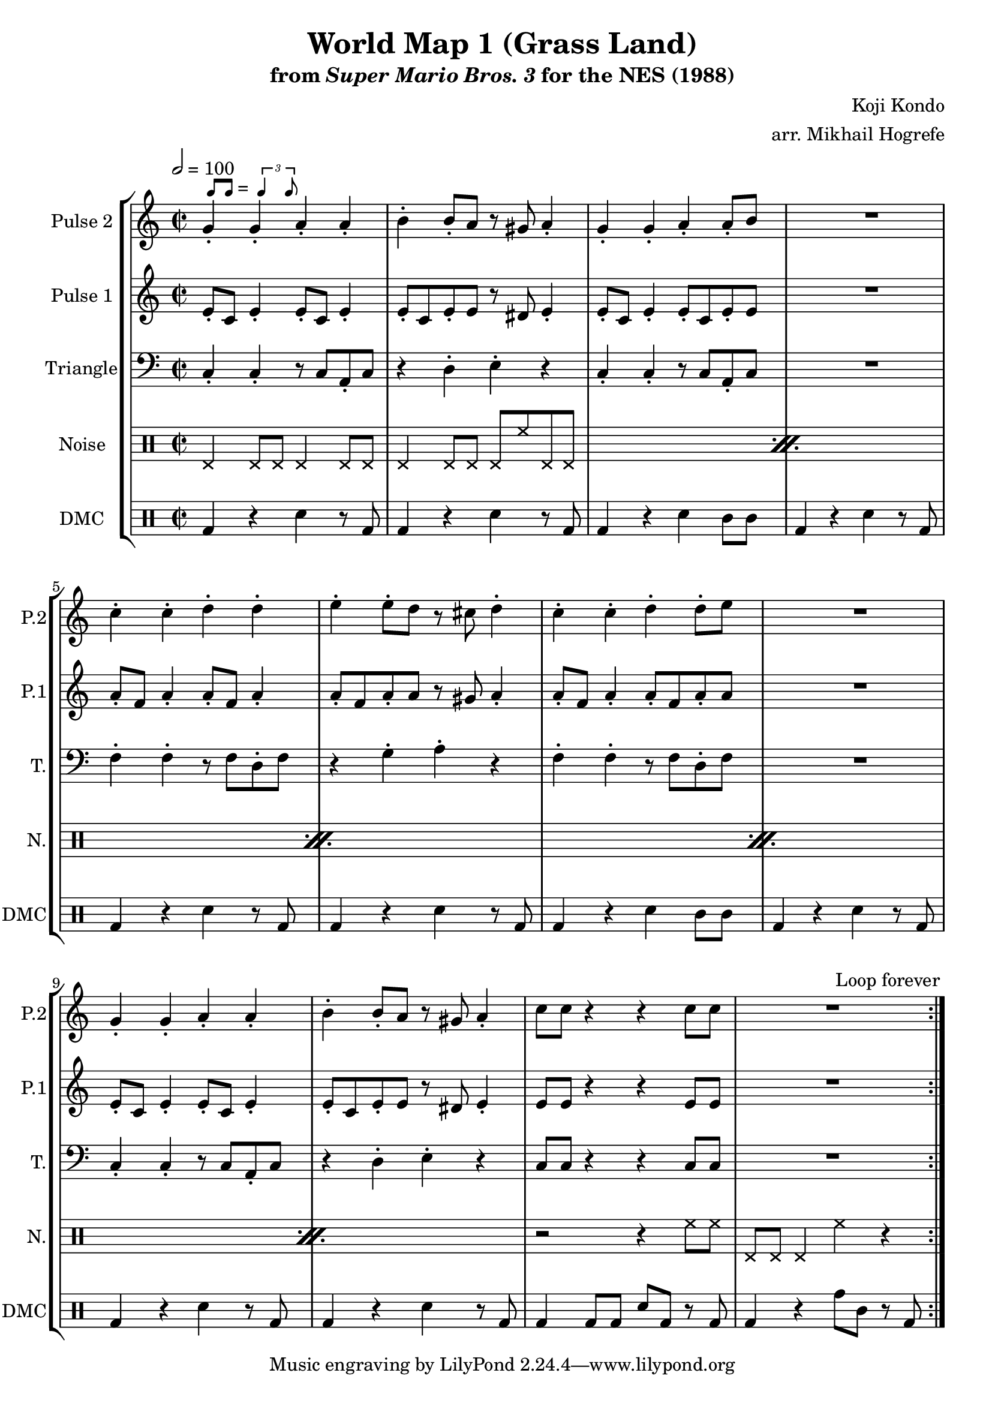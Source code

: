 \version "2.22.0"

smaller = {
    \set fontSize = #-3
    \override Stem #'length-fraction = #0.56
    \override Beam #'thickness = #0.2688
    \override Beam #'length-fraction = #0.56
}

swing = \markup {
  \score {
    \new Staff \with { \remove "Time_signature_engraver" \remove "Clef_engraver" \remove "Staff_symbol_engraver"  }
    {
      \smaller
      b'8^[ b']
    }
    \layout { ragged-right = ##t  indent = 0\cm }
  }
  =
  \score {
    \new Staff \with { \remove "Time_signature_engraver" \remove "Clef_engraver" \remove "Staff_symbol_engraver"  }
    {
      \smaller
      \times 2/3 {\stemUp b'4 b'8}
    }
    \layout { ragged-right = ##t  indent = 0\cm }
  }
}

\paper {
  left-margin = 0.5\in
}

\book {
    \header {
        title = "World Map 1 (Grass Land)"
        subtitle = \markup { "from" {\italic "Super Mario Bros. 3"} "for the NES (1988)" }
        composer = "Koji Kondo"
        arranger = "arr. Mikhail Hogrefe"
    }

    \score {
        {
            \new StaffGroup <<
                \new Staff \relative c'' {
                    \set Staff.instrumentName = "Pulse 2"
                    \set Staff.shortInstrumentName = "P.2"
\time 2/2
\tempo 2 = 100
                    \repeat volta 2 {
g4-.^\swing g-. a-. a-. |
b4-. b8-. a r gis a4-. |
g4-. g-. a-. a8-. b |
R1 |
c4-. c-. d-. d-. |
e4-. e8-. d r cis d4-. |
c4-. c-. d-. d8-. e |
R1 |
g,4-. g-. a-. a-. |
b4-. b8-. a r gis a4-. |
c8 c r4 r c8 c |
R1
                    }
\once \override Score.RehearsalMark.self-alignment-X = #RIGHT
\mark \markup { \fontsize #-2 "Loop forever" }
                }

                \new Staff \relative c' {
                    \set Staff.instrumentName = "Pulse 1"
                    \set Staff.shortInstrumentName = "P.1"
e8-. c e4-. e8-. c e4-. |
e8-. c e-. e r dis e4-. |
e8-. c e4-. e8-. c e-. e |
R1 |
a8-. f a4-. a8-. f a4-. |
a8-. f a-. a r gis a4-. |
a8-. f a4-. a8-. f a-. a |
R1 |
e8-. c e4-. e8-. c e4-. |
e8-. c e-. e r dis e4-. |
e8 e r4 r e8 e |
R1 |
                }

                \new Staff \relative c {
                    \set Staff.instrumentName = "Triangle"
                    \set Staff.shortInstrumentName = "T."
\clef bass
c4-. c-. r8 c a-. c |
r4 d-. e-. r |
c4-. c-. r8 c a-. c |
R1 |
f4-. f-. r8 f d-. f |
r4 g-. a-. r |
f4-. f-. r8 f d-. f |
R1 |
c4-. c-. r8 c a-. c |
r4 d-. e-. r |
c8 c r4 r c8 c |
R1 |
                }

                \new DrumStaff {
                    \drummode {
                        \set Staff.instrumentName="Noise"
                        \set Staff.shortInstrumentName="N."
\repeat percent 5 {
    hhp4 hhp8 hhp hhp4 hhp8 hhp |
    hhp4 hhp8 hhp hhp hh hhp hhp |
}
r2 r4 hh8 hh |
hhp8 hhp hhp4 hh r |
                    }
                }

                \new DrumStaff {
                    \drummode {
                        \set Staff.instrumentName="DMC"
                        \set Staff.shortInstrumentName="DMC"
bd4 r sn r8 bd |
bd4 r sn r8 bd |
bd4 r sn wbh8 wbh |
bd4 r sn r8 bd |
bd4 r sn r8 bd |
bd4 r sn r8 bd |
bd4 r sn wbh8 wbh |
bd4 r sn r8 bd |
bd4 r sn r8 bd |
bd4 r sn r8 bd |
bd4 bd8 bd sn bd r bd |
bd4 r tomh8 tomml r bd |
                    }
                }
            >>
        }
        \layout {
            \context {
                \Staff
                \RemoveEmptyStaves
            }
            \context {
                \DrumStaff
                \RemoveEmptyStaves
            }
        }
    }
}
